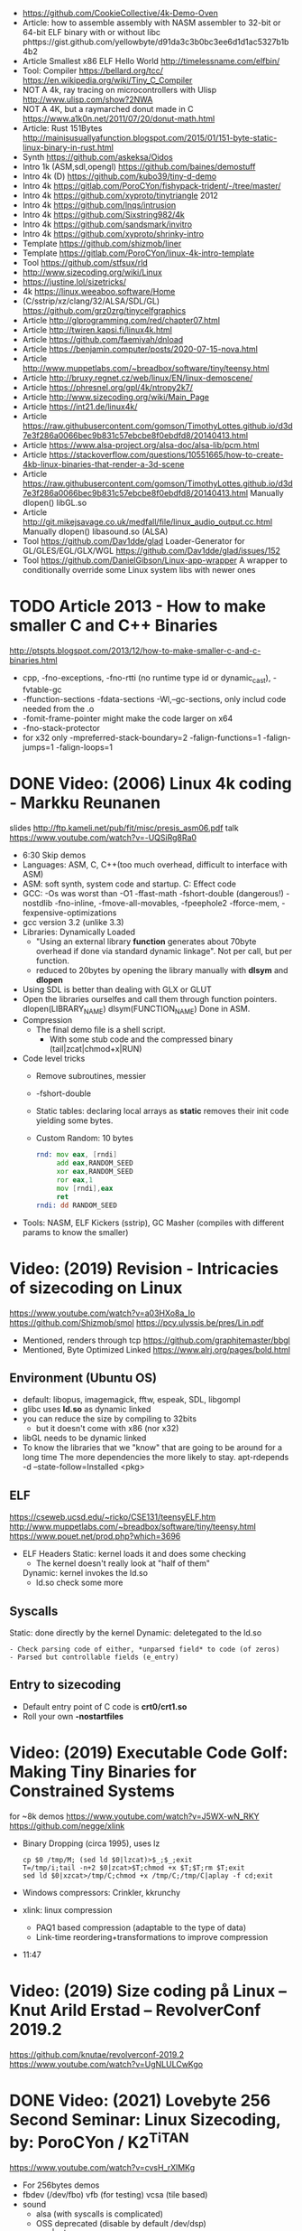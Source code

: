 - https://github.com/CookieCollective/4k-Demo-Oven
- Article: how to assemble assembly with NASM assembler to 32-bit or 64-bit ELF binary with or without libc
  phttps://gist.github.com/yellowbyte/d91da3c3b0bc3ee6d1d1ac5327b1b4b2
- Article Smallest x86 ELF Hello World http://timelessname.com/elfbin/
- Tool: Compiler
  https://bellard.org/tcc/
  https://en.wikipedia.org/wiki/Tiny_C_Compiler
- NOT A 4k, ray tracing on microcontrollers with Ulisp http://www.ulisp.com/show?2NWA
- NOT A 4K, but a raymarched donut made in C https://www.a1k0n.net/2011/07/20/donut-math.html
- Article: Rust 151Bytes http://mainisusuallyafunction.blogspot.com/2015/01/151-byte-static-linux-binary-in-rust.html
- Synth https://github.com/askeksa/Oidos
- Intro 1k (ASM,sdl,opengl) https://github.com/baines/demostuff
- Intro 4k (D) https://github.com/kubo39/tiny-d-demo
- Intro 4k https://gitlab.com/PoroCYon/fishypack-trident/-/tree/master/
- Intro 4k https://github.com/xyproto/tinytriangle 2012
- Intro 4k https://github.com/lnqs/intrusion
- Intro 4k https://github.com/Sixstring982/4k
- Intro 4k https://github.com/sandsmark/invitro
- Intro 4k https://github.com/xyproto/shrinky-intro
- Template https://github.com/shizmob/liner
- Template https://gitlab.com/PoroCYon/linux-4k-intro-template
- Tool https://github.com/stfsux/rld
- http://www.sizecoding.org/wiki/Linux
- https://justine.lol/sizetricks/
- 4k https://linux.weeaboo.software/Home
- (C/sstrip/xz/clang/32/ALSA/SDL/GL) https://github.com/grz0zrg/tinycelfgraphics
- Article http://glprogramming.com/red/chapter07.html
- Article http://twiren.kapsi.fi/linux4k.html
- Article https://github.com/faemiyah/dnload
- Article https://benjamin.computer/posts/2020-07-15-nova.html
- Article http://www.muppetlabs.com/~breadbox/software/tiny/teensy.html
- Article http://bruxy.regnet.cz/web/linux/EN/linux-demoscene/
- Article https://phresnel.org/gpl/4k/ntropy2k7/
- Article http://www.sizecoding.org/wiki/Main_Page
- Article https://int21.de/linux4k/
- Article https://raw.githubusercontent.com/gomson/TimothyLottes.github.io/d3d7e3f286a0066bec9b831c57ebcbe8f0ebdfd8/20140413.html
- Article https://www.alsa-project.org/alsa-doc/alsa-lib/pcm.html
- Article https://stackoverflow.com/questions/10551665/how-to-create-4kb-linux-binaries-that-render-a-3d-scene
- Article https://raw.githubusercontent.com/gomson/TimothyLottes.github.io/d3d7e3f286a0066bec9b831c57ebcbe8f0ebdfd8/20140413.html
  Manually dlopen() libGL.so
- Article http://git.mikejsavage.co.uk/medfall/file/linux_audio_output.cc.html
  Manually dlopen() libasound.so (ALSA)
- Tool https://github.com/Dav1dde/glad
  Loader-Generator for GL/GLES/EGL/GLX/WGL
  https://github.com/Dav1dde/glad/issues/152
- Tool https://github.com/DanielGibson/Linux-app-wrapper
  A wrapper to conditionally override some Linux system libs with newer ones
* TODO Article 2013 - How to make smaller C and C++ Binaries
  http://ptspts.blogspot.com/2013/12/how-to-make-smaller-c-and-c-binaries.html
  - cpp, -fno-exceptions, -fno-rtti (no runtime type id or dynamic_cast), -fvtable-gc
  - -ffunction-sections -fdata-sections -Wl,--gc-sections, only includ code needed from the .o
  - -fomit-frame-pointer might make the code larger on x64
  - -fno-stack-protector
  - for x32 only
    -mpreferred-stack-boundary=2 -falign-functions=1 -falign-jumps=1 -falign-loops=1
* DONE Video: (2006) Linux 4k coding - Markku Reunanen
  slides http://ftp.kameli.net/pub/fit/misc/presis_asm06.pdf
  talk https://www.youtube.com/watch?v=-UQSiRg8Ra0
- 6:30 Skip demos
- Languages: ASM, C, C++(too much overhead, difficult to interface with ASM)
- ASM: soft synth, system code and startup.
    C: Effect code
- GCC: -Os was worst than -O1
       -ffast-math
       -fshort-double (dangerous!)
       -nostdlib
       -fno-inline, -fmove-all-movables, -fpeephole2
                    -fforce-mem, -fexpensive-optimizations
- gcc version 3.2 (unlike 3.3)
- Libraries: Dynamically Loaded
  - "Using an external library *function* generates about 70byte overhead
     if done via standard dynamic linkage". Not per call, but per function.
  - reduced to 20bytes by opening the library manually with *dlsym* and *dlopen*
- Using SDL is better than dealing with GLX or GLUT
- Open the libraries ourselfes and call them through function pointers.
  dlopen(LIBRARY_NAME)
  dlsym(FUNCTION_NAME)
  Done in ASM.
- Compression
  - The final demo file is a shell script.
    - With some stub code and the compressed binary (tail|zcat|chmod+x|RUN)
- Code level tricks
  - Remove subroutines, messier
  - -fshort-double
  - Static tables: declaring local arrays as *static* removes their init code yielding some bytes.
  - Custom Random: 10 bytes
    #+begin_src asm
    rnd: mov eax, [rndi]
         add eax,RANDOM_SEED
         xor eax,RANDOM_SEED
         ror eax,1
         mov [rndi],eax
         ret
    rndi: dd RANDOM_SEED
    #+end_src
- Tools: NASM, ELF Kickers (sstrip), GC Masher (compiles with different params to know the smaller)
* Video: (2019) Revision - Intricacies of sizecoding on Linux
  https://www.youtube.com/watch?v=a03HXo8a_Io
  https://github.com/Shizmob/smol
  https://pcy.ulyssis.be/pres/Lin.pdf
  - Mentioned, renders through tcp https://github.com/graphitemaster/bbgl
  - Mentioned, Byte Optimized Linked https://www.alrj.org/pages/bold.html
** Environment (Ubuntu OS)
  - default: libopus, imagemagick, fftw, espeak, SDL, libgompl
  - glibc uses *ld.so* as dynamic linked
  - you can reduce the size by compiling to 32bits
    - but it doesn't come with x86 (nor x32)
  - libGL needs to be dynamic linked
  - To know the libraries that we "know" that are going to be around for a long time
    The more dependencies the more likely to stay.
    apt-rdepends -d --state-follow=Installed <pkg>
** ELF
   https://cseweb.ucsd.edu/~ricko/CSE131/teensyELF.htm
   http://www.muppetlabs.com/~breadbox/software/tiny/teensy.html
   https://www.pouet.net/prod.php?which=3696
   - ELF Headers
     Static: kernel loads it and does some checking
        - The kernel doesn't really look at "half of them"
     Dynamic: kernel invokes the ld.so
        - ld.so check some more
** Syscalls
   Static: done directly by the kernel
   Dynamic: deletegated to the ld.so
   #+begin_src
   - Check parsing code of either, *unparsed field* to code (of zeros)
   - Parsed but controllable fields (e_entry)
   #+end_src
** Entry to sizecoding
   - Default entry point of C code is *crt0/crt1.so*
   - Roll your own *-nostartfiles*
* Video: (2019) Executable Code Golf: Making Tiny Binaries for Constrained Systems
  for ~8k demos
  https://www.youtube.com/watch?v=J5WX-wN_RKY
  https://github.com/negge/xlink
  - Binary Dropping (circa 1995), uses lz
    #+begin_src
    cp $0 /tmp/M; (sed ld $0|lzcat)>$_;$_;exit
    T=/tmp/i;tail -n+2 $0|zcat>$T;chmod +x $T;$T;rm $T;exit
    sed ld $0|xzcat>/tmp/C;chmod +x /tmp/C;/tmp/C|aplay -f cd;exit
    #+end_src
  - Windows compressors: Crinkler, kkrunchy
  - xlink: linux compression
    - PAQ1 based compression (adaptable to the type of data)
    - Link-time reordering+transformations to improve compression
  - 11:47
* Video: (2019) Size coding på Linux – Knut Arild Erstad – RevolverConf 2019.2
  https://github.com/knutae/revolverconf-2019.2
  https://www.youtube.com/watch?v=UgNLULCwKgo
* DONE Video: (2021) Lovebyte 256 Second Seminar: Linux Sizecoding, by: PoroCYon / K2^TiTAN
  https://www.youtube.com/watch?v=cvsH_rXlMKg
  - For 256bytes demos
  - fbdev (/dev/fbo)
    vfb (for testing)
    vcsa (tile based)
  - sound
    - alsa (with syscalls is complicated)
    - OSS deprecated (disable by default /dev/dsp)
    - use |aplay
  - call syscall manually
    - can get away with 32-bit code in 64-bit OS
    - open() ioctl() mmap() manually
    - ABI and LSB doc http://refspecs.linuxfoundation.org
  - NASM
  - /usr/include/asm/unistd*.h
  - ELF Header
    - 52b/65b (ehdr) + 32b/54b (phdr)
  - Compression
    - Shell Dropper
    - dnload
  - Example: "Blin Elfom" by YOLP (2011)
    https://www.youtube.com/watch?v=c0Vh6u_Ze48
* Video: Handmade Linux x86 executables
** 1 ELF Header
https://www.youtube.com/watch?v=XH6jDiKxod8
- 96 bytes executable
- Parts of this custom executable
  - ELF File Header
  - ELF Program Header
  - ELF Program Segment
  - 0(zero) sections
- Video: GCC to tinyELF https://www.muppetlabs.com/~breadbox/software/tiny/techtalk.html
- ELF wiki https://en.wikipedia.org/wiki/Executable_and_Linkable_Format
- "How to write shared libraries" https://akkadia.org/drepper/dsohowto.pdf
- ASM Calling Syscall https://en.wikibooks.org/wiki/X86_Assembly/Interfacing_with_Linux#Via_interrupt
- ELF Wiki https://en.wikipedia.org/wiki/Executable_and_Linkable_Format
- ABI http://www.sco.com/developers/devspecs/gabi41.pdf
- ABI 386 http://www.sco.com/developers/devspecs/abi386-4.pdf
- Program https://dacvs.neocities.org/1exit.html
- Hex to ASM https://defuse.ca/online-x86-assembler.htm
    #+begin_src sh
# >>>>>>>>>>>>> ELF FILE HEADER <<<<<<<<<<<<<
                # All numbers (except in names) are in base sixteen (hexadecimal)
                # 00 <- number of bytes listed so far
7F 45 4C 46     # 04 e_ident[EI_MAG]: ELF magic number
01              # 05 e_ident[EI_CLASS]: 1: 32-bit, 2: 64-bit
   01           # 06 e_ident[EI_DATA]: 1: little-endian, 2: big-endian
      01        # 07 e_ident[EI_VERSION]: ELF header version; must be 1
         00     # 08 e_ident[EI_OSABI]: Target OS ABI; should be 0

00              # 09 e_ident[EI_ABIVERSION]: ABI version; 0 is ok for Linux
   00 00 00     # 0C e_ident[EI_PAD]: unused, should be 0
00 00 00 00     # 10

02 00           # 12 e_type: object file type; 2: executable
      03 00     # 14 e_machine: instruction set architecture; 3: x86, 3E: amd64
01 00 00 00     # 18 e_version: ELF identification version; must be 1

54 80 04 08     # 1C e_entry: memory address of entry point (where process starts)
34 00 00 00     # 20 e_phoff: file offset where program headers begin

00 00 00 00     # 24 e_shoff: file offset where section headers begin
00 00 00 00     # 28 e_flags: 0 for x86

34 00           # 2A e_ehsize: size of this header (34: 32-bit, 40: 64-bit)
      20 00     # 2C e_phentsize: size of each program header (20: 32-bit, 38: 64-bit)
01 00           # 2E e_phnum: #program headers
      28 00     # 30 e_shentsize: size of each section header (28: 32-bit, 40: 64-bit)

00 00           # 32 e_shnum: #section headers
      00 00     # 34 e_shstrndx: index of section header containing section names

# >>>>>>>>>>>>> ELF PROGRAM HEADER <<<<<<<<<<<<<

01 00 00 00     # 38 p_type: segment type; 1: loadable

54 00 00 00     # 3C p_offset: file offset where segment begins
54 80 04 08     # 40 p_vaddr: virtual address of segment in memory (x86: 08048054)

00 00 00 00     # 44 p_paddr: physical address of segment, unspecified by 386 supplement
0C 00 00 00     # 48 p_filesz: size in bytes of the segment in the file image ############

0C 00 00 00     # 4C p_memsz: size in bytes of the segment in memory; p_filesz <= p_memsz
05 00 00 00     # 50 p_flags: segment-dependent flags (1: X, 2: W, 4: R)

00 10 00 00     # 54 p_align: 1000 for x86

# >>>>>>>>>>>>> PROGRAM SEGMENT <<<<<<<<<<<<<

B8 01 00 00 00  # 59 eax <- 1 (exit)
BB 00 00 00 00  # 5E ebx <- 0 (param)
CD 80           # 60 syscall >> int 80
  #+end_src
** 2 Hello World
- Steps
  - Update p_filez, p_memsz
    - With new Program Segment size
  - Update Program Segment
- Book: Intel ASM, Instruction set https://www.intel.com/content/www/us/en/developer/articles/technical/intel-sdm.html
- Syscalls https://chromium.googlesource.com/chromiumos/docs/+/master/constants/syscalls.md#x86-32_bit
  - We use EAX to store which syscall are we calling
  - We use the rest E*X for the syscall arguments
- https://dacvs.neocities.org/2helo.html
  #+begin_src sh
# >>>>>>>>>>>>> ELF FILE HEADER <<<<<<<<<<<<<
                # All numbers (except in names) are in base sixteen (hexadecimal)
                # 00 <- number of bytes listed so far
7F 45 4C 46     # 04 e_ident[EI_MAG]: ELF magic number
01              # 05 e_ident[EI_CLASS]: 1: 32-bit, 2: 64-bit
   01           # 06 e_ident[EI_DATA]: 1: little-endian, 2: big-endian
      01        # 07 e_ident[EI_VERSION]: ELF header version; must be 1
         00     # 08 e_ident[EI_OSABI]: Target OS ABI; should be 0

00              # 09 e_ident[EI_ABIVERSION]: ABI version; 0 is ok for Linux
   00 00 00     # 0C e_ident[EI_PAD]: unused, should be 0
00 00 00 00     # 10

02 00           # 12 e_type: object file type; 2: executable
      03 00     # 14 e_machine: instruction set architecture; 3: x86, 3E: amd64
01 00 00 00     # 18 e_version: ELF identification version; must be 1

54 80 04 08     # 1C e_entry: memory address of entry point (where process starts)
34 00 00 00     # 20 e_phoff: file offset where program headers begin

00 00 00 00     # 24 e_shoff: file offset where section headers begin
00 00 00 00     # 28 e_flags: 0 for x86

34 00           # 2A e_ehsize: size of this header (34: 32-bit, 40: 64-bit)
      20 00     # 2C e_phentsize: size of each program header (20: 32-bit, 38: 64-bit)
01 00           # 2E e_phnum: #program headers
      28 00     # 30 e_shentsize: size of each section header (28: 32-bit, 40: 64-bit)

00 00           # 32 e_shnum: #section headers
      00 00     # 34 e_shstrndx: index of section header containing section names

# >>>>>>>>>>>>> ELF PROGRAM HEADER <<<<<<<<<<<<<

01 00 00 00     # 38 p_type: segment type; 1: loadable

54 00 00 00     # 3C p_offset: file offset where segment begins
54 80 04 08     # 40 p_vaddr: virtual address of segment in memory (x86: 08048054)

00 00 00 00     # 44 p_paddr: physical address of segment, unspecified by 386 supplement
2C 00 00 00     # 48 p_filesz: size in bytes of the segment in the file image ############

2C 00 00 00     # 4C p_memsz: size in bytes of the segment in memory; p_filesz <= p_memsz
05 00 00 00     # 50 p_flags: segment-dependent flags (1: X, 2: W, 4: R)

00 10 00 00     # 54 p_align: 1000 for x86

# >>>>>>>>>>>>> PROGRAM SEGMENT <<<<<<<<<<<<<

# Hello, world.

# Linux system calls:   man 2 syscalls; man 2 write
# Instructions:         Intel Vol 2 Chs 3..5
# Values +rd:           Intel Vol 2 Table 3-1
# Opcode map:           Intel Vol 2 Table A-2

                # 54    INTENTION               INSTRUCTION         OPCODE
B8 04 00 00 00  # 59    eax <- 4 (write)        mov r32, imm32      B8+rd id
BB 01 00 00 00  # 5E    ebx <- 1 (stdout)
B9 76 80 04 08  # 63    ecx <- buf
BA 0A 00 00 00  # 68    edx <- count
CD 80           # 6A    syscall                 int imm8            CD ib

B8 01 00 00 00  # 6F    eax <- 1 (exit)
BB 00 00 00 00  # 74    ebx <- 0 (param)
CD 80           # 76    syscall

48 45 4C 4F 20  # 7B    "HELO "
57 52 4C 44 0A  # 80    "WRLD\n"

  #+end_src
** 3 Loops & Conditionals
   - Update: p_filesz and p_memsz, buffer offset for write() syscall, jump offset
   - Program https://dacvs.neocities.org/3loop.html
     #+begin_src sh
# >>>>>>>>>>>>> ELF FILE HEADER <<<<<<<<<<<<<
                # All numbers (except in names) are in base sixteen (hexadecimal)
                # 00 <- number of bytes listed so far
7F 45 4C 46     # 04 e_ident[EI_MAG]: ELF magic number
01              # 05 e_ident[EI_CLASS]: 1: 32-bit, 2: 64-bit
   01           # 06 e_ident[EI_DATA]: 1: little-endian, 2: big-endian
      01        # 07 e_ident[EI_VERSION]: ELF header version; must be 1
         00     # 08 e_ident[EI_OSABI]: Target OS ABI; should be 0

00              # 09 e_ident[EI_ABIVERSION]: ABI version; 0 is ok for Linux
   00 00 00     # 0C e_ident[EI_PAD]: unused, should be 0
00 00 00 00     # 10

02 00           # 12 e_type: object file type; 2: executable
      03 00     # 14 e_machine: instruction set architecture; 3: x86, 3E: amd64
01 00 00 00     # 18 e_version: ELF identification version; must be 1

54 80 04 08     # 1C e_entry: memory address of entry point (where process starts)
34 00 00 00     # 20 e_phoff: file offset where program headers begin

00 00 00 00     # 24 e_shoff: file offset where section headers begin
00 00 00 00     # 28 e_flags: 0 for x86

34 00           # 2A e_ehsize: size of this header (34: 32-bit, 40: 64-bit)
      20 00     # 2C e_phentsize: size of each program header (20: 32-bit, 38: 64-bit)
01 00           # 2E e_phnum: #program headers
      28 00     # 30 e_shentsize: size of each section header (28: 32-bit, 40: 64-bit)

00 00           # 32 e_shnum: #section headers
      00 00     # 34 e_shstrndx: index of section header containing section names

# >>>>>>>>>>>>> ELF PROGRAM HEADER <<<<<<<<<<<<<

01 00 00 00     # 38 p_type: segment type; 1: loadable

54 00 00 00     # 3C p_offset: file offset where segment begins
54 80 04 08     # 40 p_vaddr: virtual address of segment in memory (x86: 08048054)

00 00 00 00     # 44 p_paddr: physical address of segment, unspecified by 386 supplement
34 00 00 00     # 48 p_filesz: size in bytes of the segment in the file image ############

34 00 00 00     # 4C p_memsz: size in bytes of the segment in memory; p_filesz <= p_memsz
05 00 00 00     # 50 p_flags: segment-dependent flags (1: X, 2: W, 4: R)

00 10 00 00     # 54 p_align: 1000 for x86

# >>>>>>>>>>>>> PROGRAM SEGMENT <<<<<<<<<<<<<

# Print "Hello, world" repeatedly.

# Linux system calls:   man 2 syscalls; man 2 write
# Instructions:         Intel Vol 2 Chs 3..5
# Values +rd:           Intel Vol 2 Table 3-1
# Opcode map:           Intel Vol 2 Table A-2

                # 54    INTENTION               INSTRUCTION         OPCODE
BB 01 00 00 00  #       ebx <- 1 (stdout)
B9 7E 80 04 08  #       ecx <- buf
BA 0A 00 00 00  #       edx <- count
BF 03 00 00 00  # 68    edi <- 5 (loop count)
# Begin
B8 04 00 00 00  #       eax <- 4 (write)        mov r32, imm32      B8+rd id
CD 80           #       syscall                 int imm8            CD ib
4F              #       edi <- edi - 1          dec r32             48+rd
75 F6           # 72    jump Begin if nonzero   jnz rel8            75 cb

B8 01 00 00 00  #       eax <- 1 (exit)
BB 00 00 00 00  #       ebx <- 0 (param)
CD 80           # 7E    syscall

48 45 4C 4F 20  #       "HELO "
57 52 4C 44 0A  # 88    "WRLD\n"
     #+end_src
** 4 ModR/M and numeric output
https://www.youtube.com/watch?v=qengC-Ezigs
- Procedures to automatically calculate the length of the program and length of jumps.
* LIBC static linking
  - https://akkadia.org/drepper/no_static_linking.html
  - https://sta.li/faq/
  - MUSL? dlopen() https://github.com/pfalcon/foreign-dlopen
  - https://www.arp242.net/static-go.html
    Go creates static binaries by default unless you use cgo to call C
    code, in which case it will create a dynamically linked
    library.
  - https://news.ycombinator.com/item?id=23816748
    Yep. The glibc tries very hard to avoid static linking (since the
    infamous times of Ulrich Drepper). It is almost as if they hated
    static linking for some personal reasons, and then they artificially
    add the NSS and locale excuses that make it impossible.

    Yet you can still compile a static executable that calls the dlopen
    function. And you can also select (by using some -B and -W magic
    options) exactly which libraries you want to link statically and
    dynamically on your executable. It is a bit painful but it works. The
    only thing that does not work is when you rely on GPU code, where your
    program needs to be linked directly to specific graphics drivers. I
    hope in a few years the kernel itself will allow a gpu abstraction for
    that to work.

    Great point about musl. To distribute (your) program as a linux static
    binary, write it in standard C and compile it using musl.
* Article: NIM 160Bytes
  https://github.com/def-/nim-binary-size/
  http://hookrace.net/blog/nim-binary-size/
  1. 160K initial
     - -d:release
     - --opt:size
     - strip -s
  2. LIBC Start by replacing glibc with musl gcc, statically
  3. GC Disable
     --gc:none
  4. Disable dynamic memory, error handling (needs to provide rawoutout() and panic())
     --os:standalone
  5. LIBC: Remove libc dependency, we remove the print
     --passL:-nostdlib
     - We need to supply a _start function, and exit the program with a syscall
  6. GCC Put function and data items into separate sections
     -ffunction-sections
     -fdata-sections
  7. LD and at the linking sections
     --passL:-Wl,--gc-sections
  8. Custom LD and ELF header, we create the object
     ld/objcopy/nm/nasm
     --app:staticlib
     https://github.com/def-/nim-binary-size/blob/master/elf.s
     https://github.com/def-/nim-binary-size/blob/master/script.ld
     #+begin_src bash
     nim --app:staticlib --os:standalone -d:release \
         --noMain \
         --passC:-ffunction-sections \
         --passC:-fdata-sections \
         --passL:-Wl,--gc-sections c hello
     ld --gc-sections -e _start -T script.ld \
        -o payload hello.o
     objcopy -j combined -O binary \
           payload payload.bin
     ENTRY=$(nm -f posix payload | grep '^_start' | awk '{print $3}')
     nasm -f bin -o hello -D entry=0x$ENTRY elf.s
     chmod +x hello
     #+end_src
